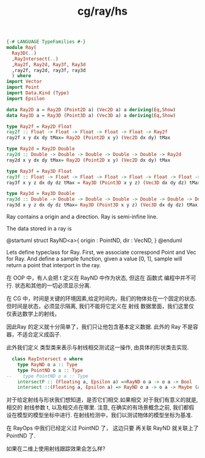 :PROPERTIES:
:ID:       ac451ee7-80e6-440e-9c99-1efe90dc7b73
:header-args: :tangle hs/Ray.hs :comments both
:END:
#+title: cg/ray/hs

#+BEGIN_SRC haskell
  {-# LANGUAGE TypeFamilies #-}
  module Ray(
    Ray3D(..)
    ,RayIntersect(..)
    ,Ray2f, Ray2d, Ray3f, Ray3d
    ,ray2f, ray2d, ray3f, ray3d
    ) where
  import Vector
  import Point
  import Data.Kind (Type)
  import Epsilon
#+END_SRC

#+BEGIN_SRC haskell
  data Ray2D a = Ray2D (Point2D a) (Vec2D a) a deriving(Eq,Show) 
  data Ray3D a = Ray3D (Point3D a) (Vec3D a) a deriving(Eq,Show)

  type Ray2f = Ray2D Float
  ray2f :: Float -> Float -> Float -> Float -> Float -> Ray2f
  ray2f x y dx dy tMax= Ray2D (Point2D x y) (Vec2D dx dy) tMax

  type Ray2d = Ray2D Double
  ray2d :: Double -> Double -> Double -> Double -> Double -> Ray2d
  ray2d x y dx dy tMax= Ray2D (Point2D x y) (Vec2D dx dy) tMax

  type Ray3f = Ray3D Float
  ray3f :: Float -> Float -> Float -> Float -> Float -> Float -> Float -> Ray3f
  ray3f x y z dx dy dz tMax = Ray3D (Point3D x y z) (Vec3D dx dy dz) tMax

  type Ray3d = Ray3D Double
  ray3d :: Double -> Double -> Double -> Double -> Double -> Double -> Double -> Ray3d
  ray3d x y z dx dy dz tMax= Ray3D (Point3D x y z) (Vec3D dx dy dz) tMax
#+END_SRC
Ray contains a origin and a direction.
Ray is semi-infine line.

The data stored in a ray is

  @startuml
  struct RayND<a>{
          origin : PointND,
          dir : VecND,
  }
  @enduml
  



Lets define typeclass for Ray.
First, we associate correspond Point and Vec for Ray.
And define a sample function, given a value [0, 1],
sample will return a point that interport in the ray.

在 OOP 中，有人会把 t 定义在 RayND 中作为状态, 但这在 函数式 编程中并不可行.
状态和其他的一切必须显示分离.

在 CG 中，时间是关键的环境因素,给定时间内，我们的物体处在一个固定的状态.
但时间是状态，必须显示隔离, 我们不能将它定义在 射线 数据里面，我们这里仅仅表达数学上的射线，


因此Ray 的定义就十分简单了，我们只让他包含基本定义数据. 此外的
Ray 不是容器，不适合定义成函子.

此外我们定义 类型类来表示与射线相交测试这一操作, 由具体的形状类去实现.
#+BEGIN_SRC haskell
    class RayIntersect o where
      type RayND o a :: Type
      type PointND o a :: Type
  --    type PointND o a :: Type
      intersectP :: (Floating a, Epsilon a) =>RayND o a -> o a -> Bool
      intersect ::(Floating a, Epsilon a) => RayND o a -> o a -> Maybe (a, PointND o a)
#+END_SRC

对于给定射线与形状我们想知道，是否它们相交.如果相交
对于我们有意义的就是, 相交的 射线参数 t, 以及相交点在哪里.
注意, 在确实的有场景概念之前, 我们都假设在模型的模型坐标中进行.
在射线检测中，我们以测试物体的模型坐标为基准.

在 RayOps 中我们已经定义过 PointND 了， 这边只要 再关联 RayND 就关联上了 PointND 了.

如果在二维上使用射线跟踪效果会怎么样?
